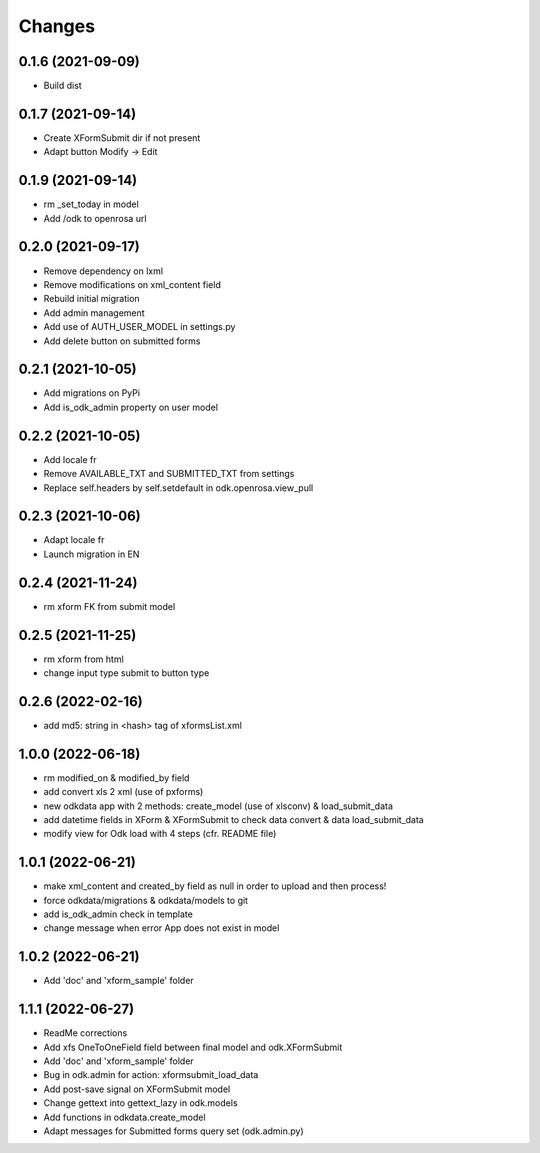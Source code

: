 Changes
=======

0.1.6 (2021-09-09)
------------------
* Build dist

0.1.7 (2021-09-14)
------------------
* Create XFormSubmit dir if not present
* Adapt button Modify -> Edit

0.1.9 (2021-09-14)
------------------
* rm _set_today in model
* Add /odk to openrosa url

0.2.0 (2021-09-17)
------------------
* Remove dependency on lxml
* Remove modifications on xml_content field
* Rebuild initial migration
* Add admin management
* Add use of AUTH_USER_MODEL in settings.py
* Add delete button on submitted forms

0.2.1 (2021-10-05)
------------------
* Add migrations on PyPi
* Add is_odk_admin property on user model

0.2.2 (2021-10-05)
------------------
* Add locale fr
* Remove AVAILABLE_TXT and SUBMITTED_TXT from settings
* Replace self.headers by self.setdefault in odk.openrosa.view_pull

0.2.3 (2021-10-06)
------------------
* Adapt locale fr
* Launch migration in EN

0.2.4 (2021-11-24)
------------------
* rm xform FK from submit model

0.2.5 (2021-11-25)
------------------
* rm xform from html
* change input type submit to button type

0.2.6 (2022-02-16)
------------------
* add md5: string in <hash> tag of xformsList.xml

1.0.0 (2022-06-18)
------------------
* rm modified_on & modified_by field
* add convert xls 2 xml (use of pxforms)
* new odkdata app with 2 methods: create_model (use of xlsconv) & load_submit_data
* add datetime fields in XForm & XFormSubmit to check data convert & data load_submit_data
* modify view for Odk load with 4 steps (cfr. README file)

1.0.1 (2022-06-21)
------------------
* make xml_content and created_by field as null in order to upload and then process!
* force odkdata/migrations & odkdata/models to git
* add is_odk_admin check in template
* change message when error App does not exist in model

1.0.2 (2022-06-21)
------------------
* Add 'doc' and 'xform_sample' folder

1.1.1 (2022-06-27)
------------------
* ReadMe corrections
* Add xfs OneToOneField field between final model and odk.XFormSubmit
* Add 'doc' and 'xform_sample' folder
* Bug in odk.admin for action: xformsubmit_load_data
* Add post-save signal on XFormSubmit model
* Change gettext into gettext_lazy in odk.models
* Add functions in odkdata.create_model
* Adapt messages for Submitted forms query set (odk.admin.py)